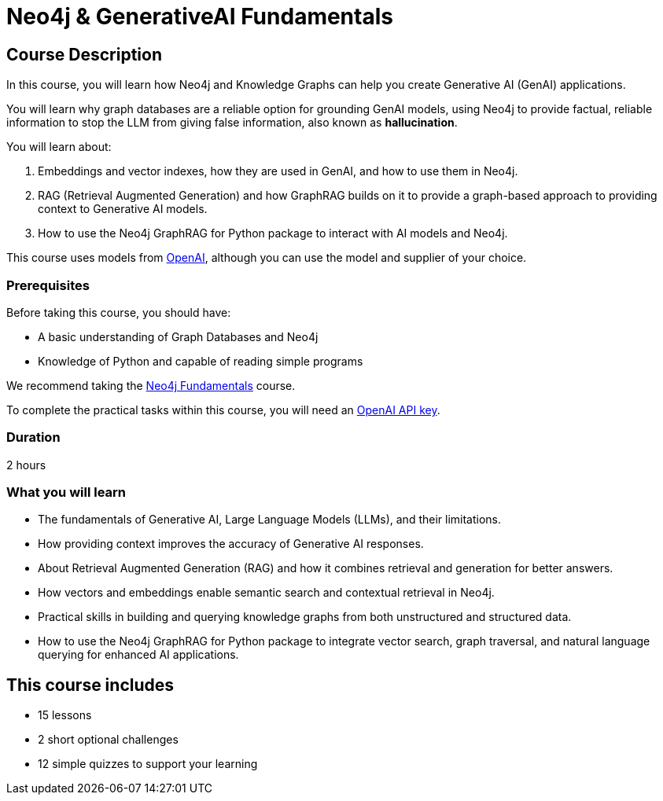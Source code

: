 = Neo4j & GenerativeAI Fundamentals
:categories: llms:7, intermediate:5, development:8, generative-ai:1
:status: active
:duration: 2 hours
:next: llm-vectors-unstructured
:caption: Learn how Neo4j and GraphRAG can support your Generative AI projects
:usecase: recommendations
:key-points: Generative AI Fundamentals, Large Language Models, RAG, GraphRag, Integrating Neo4j with Generative AI
:repository: neo4j-graphacademy/genai-fundamentals

== Course Description

In this course, you will learn how Neo4j and Knowledge Graphs can help you create Generative AI (GenAI) applications.

You will learn why graph databases are a reliable option for grounding GenAI models, using Neo4j to provide factual, reliable information to stop the LLM from giving false information, also known as *hallucination*.

You will learn about: 

. Embeddings and vector indexes, how they are used in GenAI, and how to use them in Neo4j.
. RAG (Retrieval Augmented Generation) and how GraphRAG builds on it to provide a graph-based approach to providing context to Generative AI models.
. How to use the Neo4j GraphRAG for Python package to interact with AI models and Neo4j.

This course uses models from link:https://openai.com/[OpenAI^], although you can use the model and supplier of your choice.

=== Prerequisites

Before taking this course, you should have:

* A basic understanding of Graph Databases and Neo4j
* Knowledge of Python and capable of reading simple programs

We recommend taking the link:/courses/neo4j-fundamentals/[Neo4j Fundamentals^] course.

To complete the practical tasks within this course, you will need an link:https://platform.openai.com[OpenAI API key^].

=== Duration

{duration}

=== What you will learn

* The fundamentals of Generative AI, Large Language Models (LLMs), and their limitations.
* How providing context improves the accuracy of Generative AI responses.
* About Retrieval Augmented Generation (RAG) and how it combines retrieval and generation for better answers.
* How vectors and embeddings enable semantic search and contextual retrieval in Neo4j.
* Practical skills in building and querying knowledge graphs from both unstructured and structured data.
* How to use the Neo4j GraphRAG for Python package to integrate vector search, graph traversal, and natural language querying for enhanced AI applications.

[.includes]
== This course includes

* [lessons]#15 lessons#
* [challenges]#2 short optional challenges#
* [quizes]#12 simple quizzes to support your learning#
